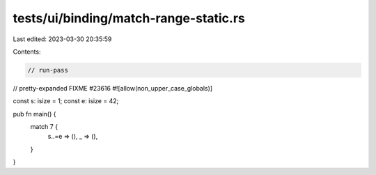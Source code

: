 tests/ui/binding/match-range-static.rs
======================================

Last edited: 2023-03-30 20:35:59

Contents:

.. code-block:: rs

    // run-pass
// pretty-expanded FIXME #23616
#![allow(non_upper_case_globals)]

const s: isize = 1;
const e: isize = 42;

pub fn main() {
    match 7 {
        s..=e => (),
        _ => (),
    }
}



